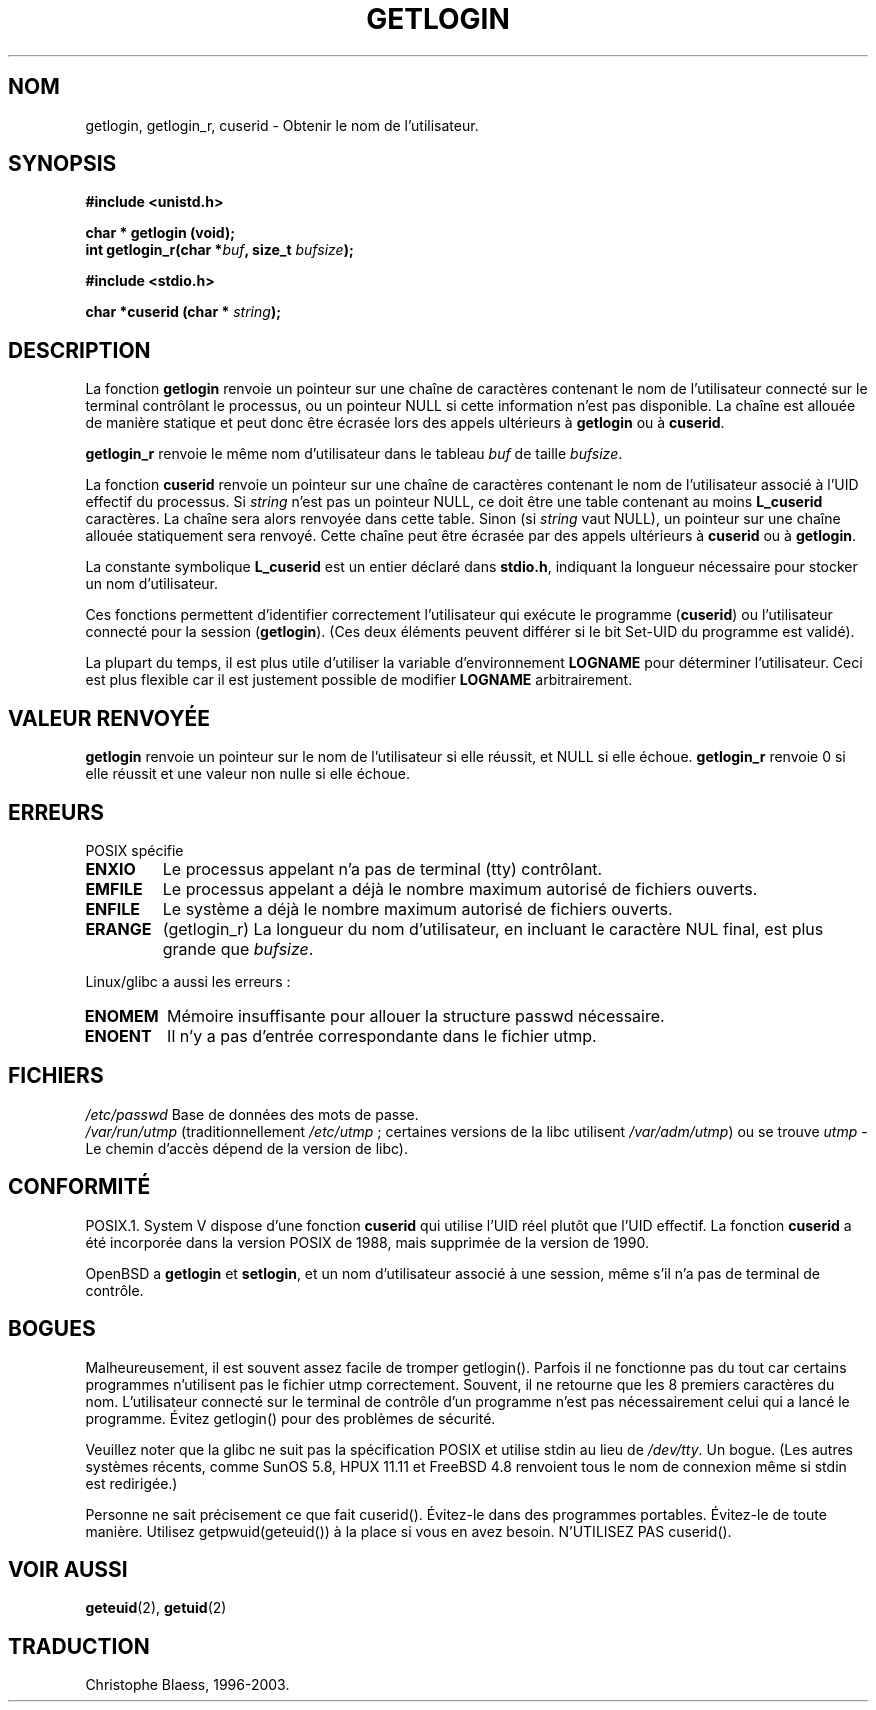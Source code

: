 .\" Hey Emacs! This file is -*- nroff -*- source.
.\"
.\" Copyright 1995  James R. Van Zandt <jrv@vanzandt.mv.com>
.\"
.\" Permission is granted to make and distribute verbatim copies of this
.\" manual provided the copyright notice and this permission notice are
.\" preserved on all copies.
.\"
.\" Permission is granted to copy and distribute modified versions of this
.\" manual under the conditions for verbatim copying, provided that the
.\" entire resulting derived work is distributed under the terms of a
.\" permission notice identical to this one
.\"
.\" Since the Linux kernel and libraries are constantly changing, this
.\" manual page may be incorrect or out-of-date.  The author(s) assume no
.\" responsibility for errors or omissions, or for damages resulting from
.\" the use of the information contained herein.  The author(s) may not
.\" have taken the same level of care in the production of this manual,
.\" which is licensed free of charge, as they might when working
.\" professionally.
.\"
.\" Formatted or processed versions of this manual, if unaccompanied by
.\" the source, must acknowledge the copyright and authors of this work.
.\"
.\" Changed Tue Sep 19 01:49:29 1995, aeb: moved from man2 to man3
.\"  added ref to /etc/utmp, added BUGS section, etc.
.\" modified 2003 Walter Harms, aeb - added getlogin_r, note on stdin use
.\"
.\" Traduction 26/10/1996 par Christophe Blaess (ccb@club-internet.fr)
.\" Màj 21/07/2003 LDP-1.56
.\" Màj 27/06/2005 LDP-1.60
.\"
.TH GETLOGIN 3 "24 août 2003" "Linux 2.4" "Manuel du programmeur Linux"
.SH NOM
getlogin, getlogin_r, cuserid \- Obtenir le nom de l'utilisateur.
.SH SYNOPSIS
.B #include <unistd.h>
.sp
.B "char * getlogin (void);"
.br
.BI "int getlogin_r(char *" buf ", size_t " bufsize );
.sp
.B #include <stdio.h>
.sp
.BI "char *cuserid (char * " string );
.SH DESCRIPTION
La fonction \fBgetlogin\fP renvoie un pointeur sur une chaîne de caractères
contenant le nom de l'utilisateur connecté sur le terminal contrôlant le
processus, ou un pointeur NULL si cette information n'est pas disponible.
La chaîne est allouée de manière statique et peut donc être écrasée lors
des appels ultérieurs à \fBgetlogin\fP ou à \fBcuserid\fP.
.PP
\fBgetlogin_r\fP renvoie le même nom d'utilisateur dans le tableau
.I buf
de taille
.IR bufsize .
.PP
La fonction \fBcuserid\fP renvoie un pointeur sur une chaîne de caractères
contenant le nom de l'utilisateur associé à l'UID effectif du processus. Si
\fIstring\fP n'est pas un pointeur NULL, ce doit être une table contenant
au moins \fBL_cuserid\fP caractères.
La chaîne sera alors renvoyée dans cette table. Sinon (si \fIstring\fP vaut NULL),
un pointeur sur une chaîne allouée statiquement sera renvoyé. Cette chaîne
peut être écrasée par des appels ultérieurs à \fBcuserid\fP ou à \fBgetlogin\fP.
.PP
La constante symbolique \fBL_cuserid\fP est un entier déclaré dans \fBstdio.h\fP,
indiquant la longueur nécessaire pour stocker un nom d'utilisateur.
.PP
Ces fonctions permettent d'identifier correctement l'utilisateur qui exécute
le programme (\fBcuserid\fP) ou l'utilisateur connecté pour la session
(\fBgetlogin\fP). (Ces deux éléments peuvent différer si le bit Set\-UID du
programme est validé).
.PP
La plupart du temps, il est plus utile d'utiliser la variable d'environnement
\fBLOGNAME\fP pour déterminer l'utilisateur. Ceci est plus flexible car il
est justement possible de modifier \fBLOGNAME\fP arbitrairement.
.SH "VALEUR RENVOYÉE"
\fBgetlogin\fP renvoie un pointeur sur le nom de l'utilisateur si elle réussit,
et NULL si elle échoue.
\fBgetlogin_r\fP renvoie 0 si elle réussit et une valeur non nulle si elle échoue.
.SH ERREURS
POSIX spécifie
.TP
.B ENXIO
Le processus appelant n'a pas de terminal (tty) contrôlant.
.TP
.B EMFILE
Le processus appelant a déjà le nombre maximum autorisé de fichiers ouverts.
.TP
.B ENFILE
Le système a déjà le nombre maximum autorisé de fichiers ouverts.
.TP
.B ERANGE
(getlogin_r)
La longueur du nom d'utilisateur, en incluant le caractère NUL final, est
plus grande que
.IR bufsize .
.LP
Linux/glibc a aussi les erreurs\ :
.TP
.B ENOMEM
Mémoire insuffisante pour allouer la structure passwd nécessaire.
.TP
.B ENOENT
Il n'y a pas d'entrée correspondante dans le fichier utmp.
.SH FICHIERS
.nf
\fI/etc/passwd\fP    Base de données des mots de passe.
.fi
\fI/var/run/utmp\fP (traditionnellement \fI/etc/utmp\fP\ ;
certaines versions de la libc utilisent \fI/var/adm/utmp\fP)
ou se trouve \fIutmp\fP - Le chemin d'accès dépend de la version de libc).
.SH "CONFORMITÉ"
POSIX.1. System V dispose d'une fonction \fBcuserid\fP qui utilise l'UID
réel plutôt que l'UID effectif. La fonction \fBcuserid\fP a été incorporée
dans la version POSIX de 1988, mais supprimée de la version de 1990.
.LP
OpenBSD a \fBgetlogin\fP et \fBsetlogin\fP, et un nom d'utilisateur associé
à une session, même s'il n'a pas de terminal de contrôle.
.SH BOGUES
Malheureusement, il est souvent assez facile de tromper getlogin().
Parfois il ne fonctionne pas du tout car certains programmes
n'utilisent pas le fichier utmp correctement.
Souvent, il ne retourne que les 8 premiers caractères du nom. L'utilisateur
connecté sur le terminal de contrôle d'un programme n'est pas nécessairement
celui qui a lancé le programme.
Évitez getlogin() pour des problèmes de sécurité.
.LP
Veuillez noter que la glibc ne suit pas la spécification POSIX et utilise
stdin au lieu de
.IR /dev/tty .
Un bogue. (Les autres systèmes récents, comme SunOS 5.8, HPUX 11.11 et
FreeBSD 4.8 renvoient tous le nom de connexion même si stdin est redirigée.)
.LP
Personne ne sait précisement ce que fait cuserid(). Évitez-le dans des
programmes portables. Évitez-le de toute manière. Utilisez
getpwuid(geteuid()) à la place si vous en avez besoin. N'UTILISEZ PAS cuserid().
.SH "VOIR AUSSI"
.BR geteuid (2),
.BR getuid (2)
.SH TRADUCTION
Christophe Blaess, 1996-2003.
